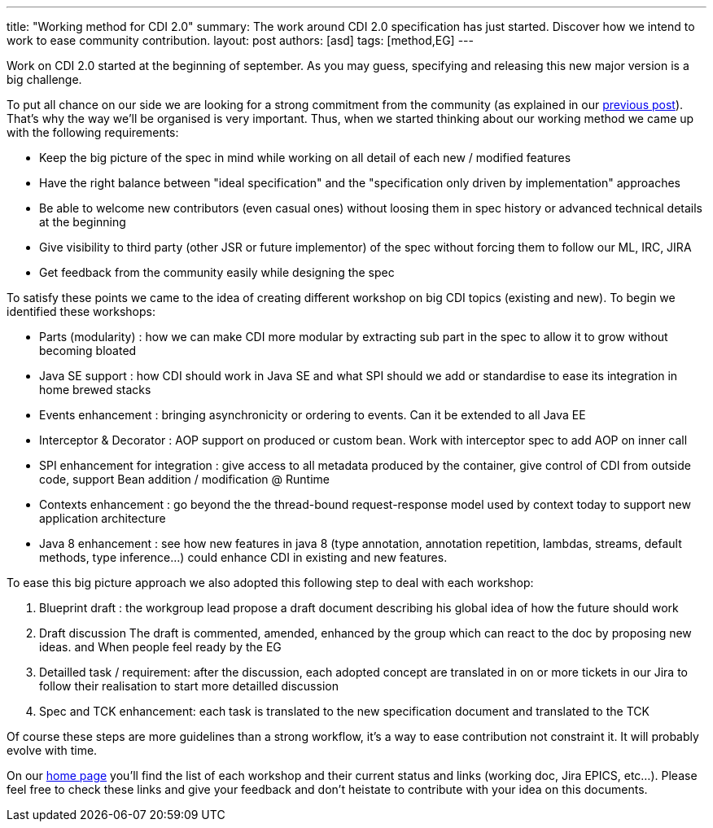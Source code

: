 ---
title: "Working method for CDI 2.0"
summary: The work around CDI 2.0 specification has just started. Discover how we intend to work to ease community contribution.
layout: post
authors: [asd]
tags: [method,EG]
---

Work on CDI 2.0 started at the beginning of september. As you may guess, specifying and releasing this new major version is a big challenge.

To put all chance on our side we are looking for a strong commitment from the community (as explained in our link:/news/2014/08/26/CDI-20_needs_you/[previous post]). That's why the way we'll be organised is very important.
Thus, when we started thinking about our working method we came up with the following requirements:

* Keep the big picture of the spec in mind while working on all detail of each new / modified features
* Have the right balance between "ideal specification" and the "specification only driven by implementation" approaches
* Be able to welcome new contributors (even casual ones) without loosing them in spec history or advanced technical details at the beginning
* Give visibility to third party (other JSR or future implementor) of the spec without forcing them to follow our ML, IRC, JIRA
* Get feedback from the community easily while designing the spec

To satisfy these points we came to the idea of creating different workshop on big CDI topics (existing and new). To begin we identified these workshops:

- Parts (modularity) : how we can make CDI more modular by extracting sub part in the spec to allow it to grow without becoming bloated
- Java SE support :  how CDI should work in Java SE and what SPI should we add or standardise to ease its integration in home brewed stacks
- Events enhancement : bringing asynchronicity or ordering to events. Can it be extended to all Java EE
- Interceptor & Decorator : AOP support on produced or custom bean. Work with interceptor spec to add AOP on inner call
- SPI enhancement for integration : give access to all metadata produced by the container, give control of CDI from outside code, support Bean addition / modification @ Runtime
- Contexts enhancement : go beyond the the thread-bound request-response model used by context today to support new application architecture
- Java 8 enhancement : see how new features in java 8 (type annotation, annotation repetition, lambdas, streams, default methods, type inference…) could enhance CDI in existing and new features.

To ease this big picture approach we also adopted this following step to deal with each workshop:

. Blueprint draft : the workgroup lead propose a draft document describing his global idea of how the future should work
. Draft discussion The draft is commented, amended, enhanced by the group which can react to the doc by proposing new ideas. and When people feel ready by the EG
. Detailled task / requirement: after the discussion, each adopted concept are translated in on or more tickets in our Jira to follow their realisation to start more detailled discussion
. Spec and TCK enhancement: each task is translated to the new specification document and translated to the TCK

Of course these steps are more guidelines than a strong workflow, it's a way to ease contribution not constraint it. It will probably evolve with time.

On our link:/[home page] you'll find the list of each workshop and their current status and links (working doc, Jira EPICS, etc...). Please feel free to check these links and give your feedback and don't heistate to contribute with your idea on this documents.
